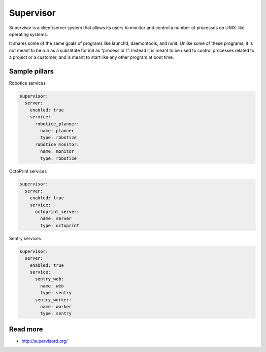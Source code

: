 
==========
Supervisor
==========

Supervisor is a client/server system that allows its users to monitor and control a number of processes on UNIX-like operating systems.

It shares some of the same goals of programs like launchd, daemontools, and runit. Unlike some of these programs, it is not meant to be run as a substitute for init as “process id 1”. Instead it is meant to be used to control processes related to a project or a customer, and is meant to start like any other program at boot time.

Sample pillars
==============

Robotice services

.. code-block::

    supervisor:
      server:
        enabled: true
        service:
          robotice_planner:
            name: planner
            type: robotice
          robotice_monitor:
            name: monitor
            type: robotice

OctoPrint services

.. code-block::

    supervisor:
      server:
        enabled: true
        service:
          octoprint_server:
            name: server
            type: octoprint

Sentry services

.. code-block::

    supervisor:
      server:
        enabled: true
        service:
          sentry_web:
            name: web
            type: sentry
          sentry_worker:
            name: worker
            type: sentry

Read more
=========

* http://supervisord.org/
